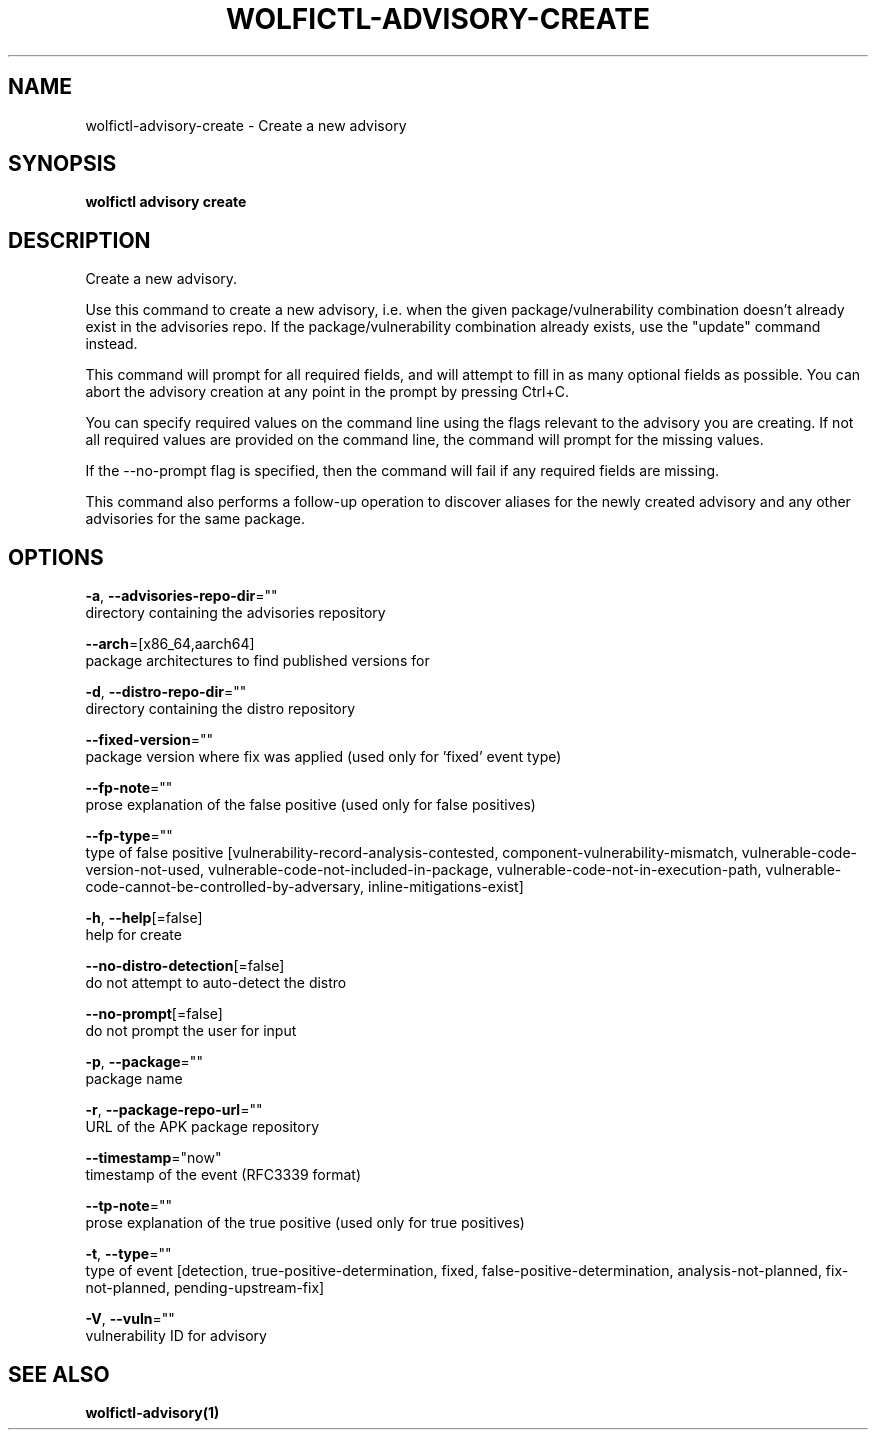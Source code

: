 .TH "WOLFICTL\-ADVISORY\-CREATE" "1" "" "Auto generated by spf13/cobra" "" 
.nh
.ad l


.SH NAME
.PP
wolfictl\-advisory\-create \- Create a new advisory


.SH SYNOPSIS
.PP
\fBwolfictl advisory create\fP


.SH DESCRIPTION
.PP
Create a new advisory.

.PP
Use this command to create a new advisory, i.e. when the given
package/vulnerability combination doesn't already exist in the advisories repo.
If the package/vulnerability combination already exists, use the "update"
command instead.

.PP
This command will prompt for all required fields, and will attempt to fill in
as many optional fields as possible. You can abort the advisory creation at any
point in the prompt by pressing Ctrl+C.

.PP
You can specify required values on the command line using the flags relevant to
the advisory you are creating. If not all required values are provided on the
command line, the command will prompt for the missing values.

.PP
If the \-\-no\-prompt flag is specified, then the command will fail if any
required fields are missing.

.PP
This command also performs a follow\-up operation to discover aliases for the
newly created advisory and any other advisories for the same package.


.SH OPTIONS
.PP
\fB\-a\fP, \fB\-\-advisories\-repo\-dir\fP=""
    directory containing the advisories repository

.PP
\fB\-\-arch\fP=[x86\_64,aarch64]
    package architectures to find published versions for

.PP
\fB\-d\fP, \fB\-\-distro\-repo\-dir\fP=""
    directory containing the distro repository

.PP
\fB\-\-fixed\-version\fP=""
    package version where fix was applied (used only for 'fixed' event type)

.PP
\fB\-\-fp\-note\fP=""
    prose explanation of the false positive (used only for false positives)

.PP
\fB\-\-fp\-type\fP=""
    type of false positive [vulnerability\-record\-analysis\-contested, component\-vulnerability\-mismatch, vulnerable\-code\-version\-not\-used, vulnerable\-code\-not\-included\-in\-package, vulnerable\-code\-not\-in\-execution\-path, vulnerable\-code\-cannot\-be\-controlled\-by\-adversary, inline\-mitigations\-exist]

.PP
\fB\-h\fP, \fB\-\-help\fP[=false]
    help for create

.PP
\fB\-\-no\-distro\-detection\fP[=false]
    do not attempt to auto\-detect the distro

.PP
\fB\-\-no\-prompt\fP[=false]
    do not prompt the user for input

.PP
\fB\-p\fP, \fB\-\-package\fP=""
    package name

.PP
\fB\-r\fP, \fB\-\-package\-repo\-url\fP=""
    URL of the APK package repository

.PP
\fB\-\-timestamp\fP="now"
    timestamp of the event (RFC3339 format)

.PP
\fB\-\-tp\-note\fP=""
    prose explanation of the true positive (used only for true positives)

.PP
\fB\-t\fP, \fB\-\-type\fP=""
    type of event [detection, true\-positive\-determination, fixed, false\-positive\-determination, analysis\-not\-planned, fix\-not\-planned, pending\-upstream\-fix]

.PP
\fB\-V\fP, \fB\-\-vuln\fP=""
    vulnerability ID for advisory


.SH SEE ALSO
.PP
\fBwolfictl\-advisory(1)\fP
